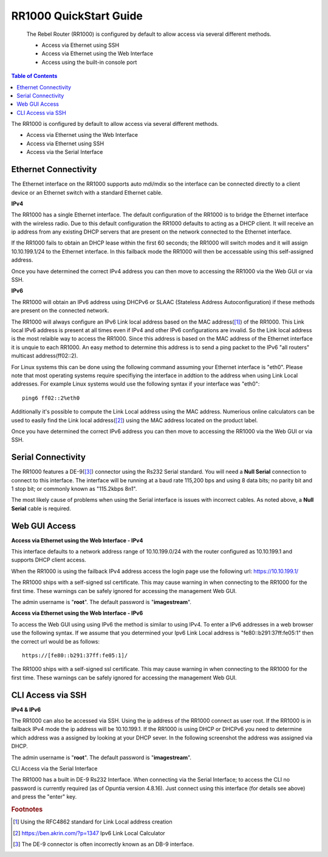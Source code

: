 **************************
RR1000 QuickStart Guide
**************************

 The Rebel Router (RR1000) is configured by default to allow access via several different methods. 

 - Access via Ethernet using SSH
 - Access via Ethernet using the Web Interface
 - Access using the built-in console port  


.. contents:: Table of Contents

The RR1000 is configured by default to allow access via several different methods. 

- Access via Ethernet using the Web Interface
- Access via Ethernet using SSH
- Access via the Serial Interface

Ethernet Connectivity
---------------------

The Ethernet interface on the RR1000 supports auto mdi/mdix so the interface can be connected directly to a client device
or an Ethernet switch with a standard Ethernet cable.

**IPv4**

The RR1000 has a single Ethernet interface. The default configuration of the RR1000 is to bridge the Ethernet interface 
with the wireless radio. Due to this default configuration the RR1000 defaults to acting as a DHCP client. It will receive 
an ip address from any existing DHCP servers that are present on the network connected to the Ethernet interface. 

If the RR1000 fails to obtain an DHCP lease within the first 60 seconds; the RR1000 will switch modes and it will assign 10.10.199.1/24 
to the Ethernet interface. In this failback mode the RR1000 will then be accessable using this self-assigned address.

Once you have determined the correct IPv4 address you can then move to accessing the RR1000 via the Web GUI or via SSH. 

**IPv6**

The RR1000 will obtain an IPv6 address using DHCPv6 or SLAAC (Stateless Address Autoconfiguration) if these methods are present on the
connected network. 

The RR1000 will always configure an IPv6 Link local address based on the MAC address([1]_) of the RR1000. This Link local 
IPv6 address is present at all times even if IPv4 and other IPv6 configurations are invalid. So the Link local address is the most 
relaible way to access the RR1000. Since this address is based on the MAC address of the Ethernet interface it is unquie to each
RR1000. An easy method to determine this address is to send a ping packet to the IPv6 "all routers" multicast address(ff02::2). 

For Linux systems this can be done using the following command assuming your Ethernet interface is "eth0". Please note that most operating 
systems require specifiying the interface in addtion to the address when using Link Local addresses. For example Linux systems would 
use the following syntax if your interface was "eth0"::
 
  ping6 ff02::2%eth0

Additionally it's possible to compute the Link Local address using the MAC address. Numerious online calculators can be used
to easily find the Link local address([2]_) using the MAC address located on the product label. 

Once you have determined the correct IPv6 address you can then move to accessing the RR1000 via the Web GUI or via SSH.

Serial Connectivity
-------------------

The RR1000 features a DE-9([3]_) connector using the Rs232 Serial standard. You will need a **Null Serial** connection to connect to this
interface. The interface will be running at a baud rate 115,200 bps and using 8 data bits; no parity bit and 1 stop bit; or commonly known 
as "115.2kbps 8n1". 

The most likely cause of problems when using the Serial interface is issues with incorrect cables. As noted above, a **Null Serial** cable is 
required.  

Web GUI Access
--------------

**Access via Ethernet using the Web Interface - IPv4**

This interface defaults to a network address range of 10.10.199.0/24 with the router configured as 10.10.199.1 
and supports DHCP client access.     

When the RR1000 is using the failback IPv4 address access the login page use the following url: `https://10.10.199.1/ <https://10.10.199.1>`_ 

The RR1000 ships with a self-signed ssl certificate. This may cause warning in when connecting to the RR1000 for the first time. These
warnings can be safely ignored for accessing the management Web GUI. 

The admin username is "**root**".  The default password is "**imagestream**". 

.. image:: ../images/Opuntia-default-login.png
  :width: 600
  :alt: Screenshot of the Opuntia login page

**Access via Ethernet using the Web Interface - IPv6**

To access the Web GUI using using IPv6 the method is similar to using IPv4. To enter a IPv6 addresses in a web browser use the following syntax. 
If we assume that you determined your Ipv6 Link Local address is "fe80::b291:37ff:fe05:1" then the correct url would be as follows::

  https://[fe80::b291:37ff:fe05:1]/

The RR1000 ships with a self-signed ssl certificate. This may cause warning in when connecting to the RR1000 for the first time. These
warnings can be safely ignored for accessing the management Web GUI. 

CLI Access via SSH
------------------

**IPv4 & IPv6**

The RR1000 can also be accessed via SSH. Using the ip address of the RR1000 connect as user root. If the RR1000 is in failback IPv4 mode the ip address
will be 10.10.199.1. If the RR1000 is using DHCP or DHCPv6 you need to determine which address was a assigned by looking at your DHCP sever. In the following 
screenshot the address was assigned via DHCP.  

The admin username is "**root**".  The default password is "**imagestream**". 

.. image:: ../images/Opuntia-default-login-ssh.png
   :width: 600
   :alt: Screenshot of the SSH Login

CLI Access via the Serial Interface

The RR1000 has a built in DE-9 Rs232 Interface. When connecting via the Serial Interface; to access the CLI no password is currently required (as of Opuntia version 
4.8.16). Just connect using this interface (for details see above) and press the "enter" key. 


.. rubric:: Footnotes

.. [1] Using the RFC4862 standard for Link Local address creation 
.. [2] https://ben.akrin.com/?p=1347 Ipv6 Link Local Calculator
.. [3] The DE-9 connector is often incorrectly known as an DB-9 interface. 